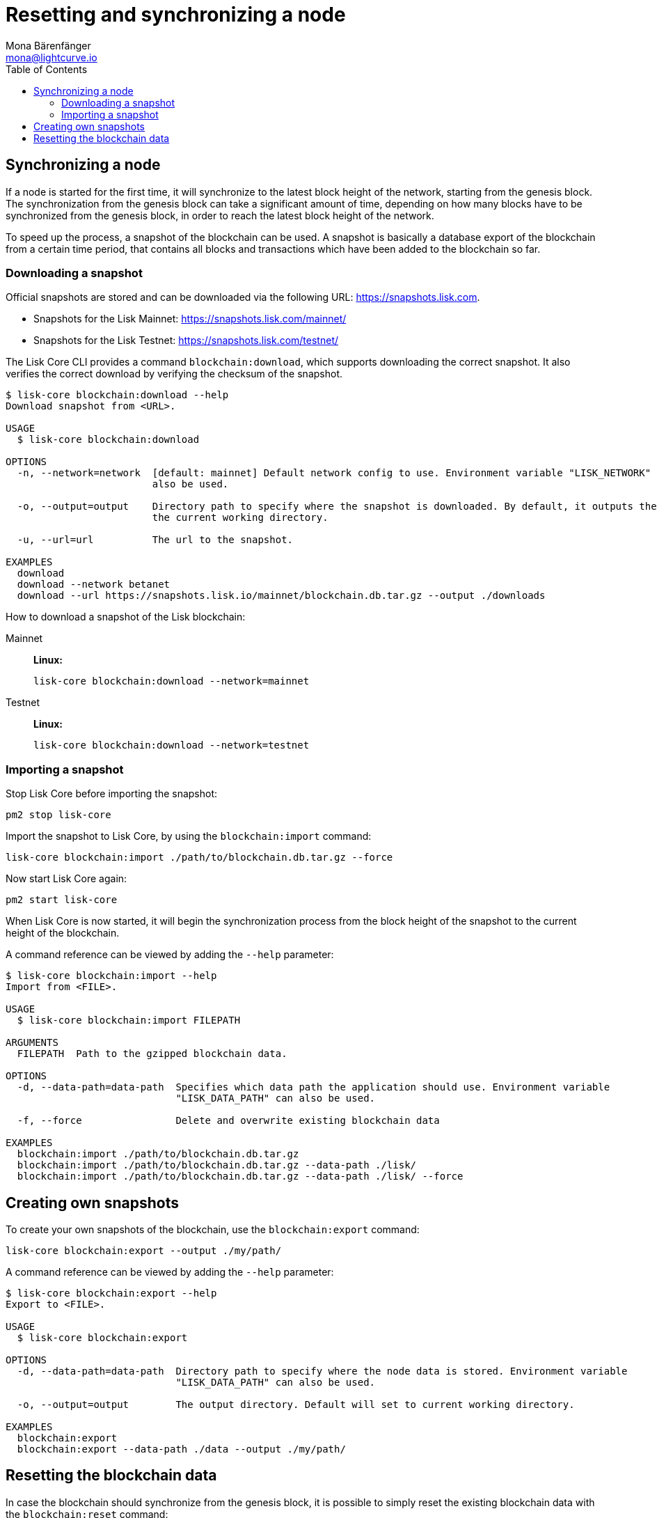 = Resetting and synchronizing a node
Mona Bärenfänger <mona@lightcurve.io>
// Settings
:toc:
// Project URLs
:url_lisk_snapshots: https://snapshots.lisk.com
:url_lisk_snapshots_testnet: https://snapshots.lisk.com/testnet/
:url_lisk_snapshots_mainnet: https://snapshots.lisk.com/mainnet/

== Synchronizing a node

If a node is started for the first time, it will synchronize to the latest block height of the network, starting from the genesis block.
The synchronization from the genesis block can take a significant amount of time, depending on how many blocks have to be synchronized from the genesis block, in order to reach the latest block height of the network.

To speed up the process, a snapshot of the blockchain can be used. A snapshot is basically a database export of the blockchain from a certain time period, that contains all blocks and transactions which have been added to the blockchain so far.

=== Downloading a snapshot

Official snapshots are stored and can be downloaded via the following URL: {url_lisk_snapshots}.

* Snapshots for the Lisk Mainnet: {url_lisk_snapshots_mainnet}
* Snapshots for the Lisk Testnet: {url_lisk_snapshots_testnet}

The Lisk Core CLI provides a command `blockchain:download`, which supports downloading the correct snapshot. It also verifies the correct download by verifying the checksum of the snapshot.

----
$ lisk-core blockchain:download --help
Download snapshot from <URL>.

USAGE
  $ lisk-core blockchain:download

OPTIONS
  -n, --network=network  [default: mainnet] Default network config to use. Environment variable "LISK_NETWORK" can
                         also be used.

  -o, --output=output    Directory path to specify where the snapshot is downloaded. By default, it outputs the files to
                         the current working directory.

  -u, --url=url          The url to the snapshot.

EXAMPLES
  download
  download --network betanet
  download --url https://snapshots.lisk.io/mainnet/blockchain.db.tar.gz --output ./downloads
----

How to download a snapshot of the Lisk blockchain:

[tabs]
====
Mainnet::
+
--
*Linux:*

[source,bash]
----
lisk-core blockchain:download --network=mainnet
----
--
Testnet::
+
--
*Linux:*

[source,bash]
----
lisk-core blockchain:download --network=testnet
----
--
====

=== Importing a snapshot

Stop Lisk Core before importing the snapshot:

[source,bash]
----
pm2 stop lisk-core
----

Import the snapshot to Lisk Core, by using the `blockchain:import` command:

[source,bash]
----
lisk-core blockchain:import ./path/to/blockchain.db.tar.gz --force
----

Now start Lisk Core again:

[source,bash]
----
pm2 start lisk-core
----

When Lisk Core is now started, it will begin the synchronization process from the block height of the snapshot to the current height of the blockchain.

A command reference can be viewed by adding the `--help` parameter:

----
$ lisk-core blockchain:import --help
Import from <FILE>.

USAGE
  $ lisk-core blockchain:import FILEPATH

ARGUMENTS
  FILEPATH  Path to the gzipped blockchain data.

OPTIONS
  -d, --data-path=data-path  Specifies which data path the application should use. Environment variable
                             "LISK_DATA_PATH" can also be used.

  -f, --force                Delete and overwrite existing blockchain data

EXAMPLES
  blockchain:import ./path/to/blockchain.db.tar.gz
  blockchain:import ./path/to/blockchain.db.tar.gz --data-path ./lisk/
  blockchain:import ./path/to/blockchain.db.tar.gz --data-path ./lisk/ --force
----



== Creating own snapshots

To create your own snapshots of the blockchain, use the `blockchain:export` command:

[source,bash]
----
lisk-core blockchain:export --output ./my/path/
----

A command reference can be viewed by adding the `--help` parameter:

----
$ lisk-core blockchain:export --help
Export to <FILE>.

USAGE
  $ lisk-core blockchain:export

OPTIONS
  -d, --data-path=data-path  Directory path to specify where the node data is stored. Environment variable
                             "LISK_DATA_PATH" can also be used.

  -o, --output=output        The output directory. Default will set to current working directory.

EXAMPLES
  blockchain:export
  blockchain:export --data-path ./data --output ./my/path/
----

== Resetting the blockchain data

In case the blockchain should synchronize from the genesis block, it is possible to simply reset the existing blockchain data with the `blockchain:reset` command:

[source,bash]
----
lisk-core blockchain:reset
----

A command reference can be viewed by adding the `--help` parameter:

----
$ lisk-core blockchain:reset --help
Reset the blockchain data.

USAGE
  $ lisk-core blockchain:reset

OPTIONS
  -d, --data-path=data-path  Directory path to specify where node data is stored. Environment variable
                             "LISK_DATA_PATH" can also be used.

  -y, --yes                  Skip confirmation prompt.

EXAMPLES
  blockchain:reset
  blockchain:reset --data-path ./lisk
  blockchain:reset --yes
----